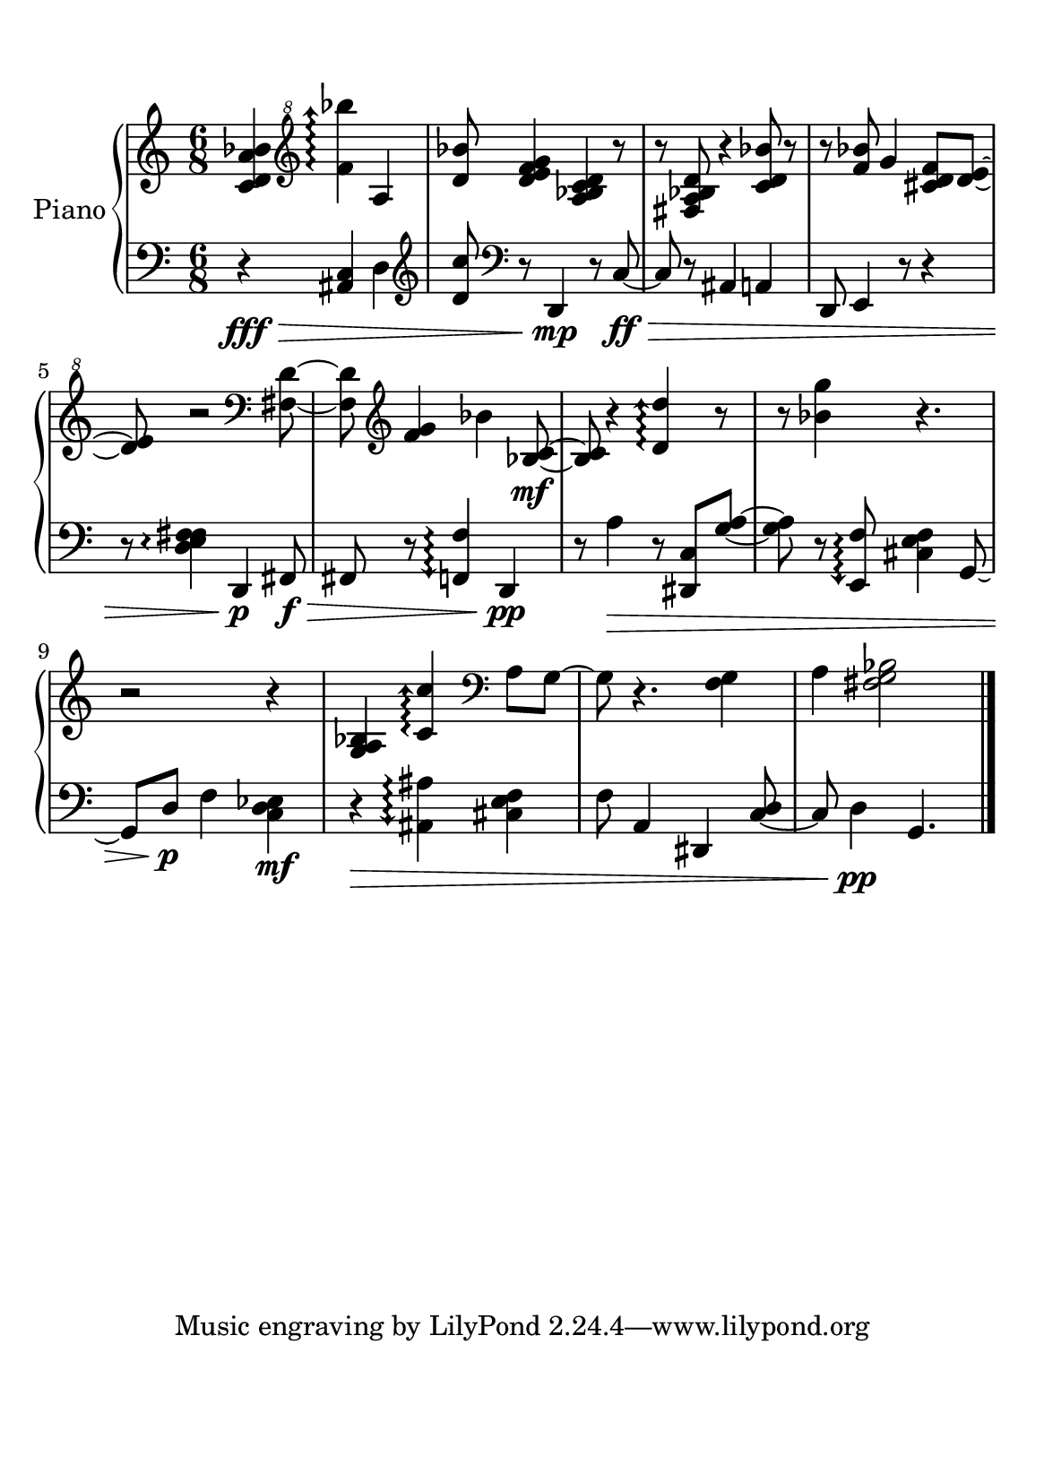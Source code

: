 %=============================================
%   created by MuseScore Version: 1.3
%          sexta-feira, 10 de julho de 2015
%=============================================

\version "2.12.0"



#(set-default-paper-size "a5")

\paper {
  line-width    = 120\mm
  right-margin  = 15\mm
  left-margin   = 15\mm
  top-margin    = 10\mm
  bottom-margin = 20\mm
  %%indent = 0 \mm 
  %%set to ##t if your score is less than one page: 
  ragged-last-bottom = ##t 
  ragged-bottom = ##f  
  %% in orchestral scores you probably want the two bold slashes 
  %% separating the systems: so uncomment the following line: 
  %% system-separator-markup = \slashSeparator 
  }

\header {
}

AvoiceAA = \relative c'{
    \set Staff.instrumentName = #""
    \set Staff.shortInstrumentName = #""
    \clef treble
    %staffkeysig
    \key c \major 
    %barkeysig: 
    \key c \major 
    %bartimesig: 
    \time 6/8 
    <c d a' bes>4 \clef "treble^8"
    \arpeggioArrowUp <f' bes'>\arpeggio  a,      | % 1
    <d bes'>8 <d e f g>4 <a bes c d> r8      | % 2
    r <fis a bes d> r4 <c' d bes'>8 r      | % 3
    r <f bes> g4 <cis, d f>8 <d e>~      | % 4
    <d e> r2 \clef bass
    \arpeggioArrowUp <fis,, d'>8 ~      | % 5
    <fis d'> \clef treble
    <f' g>4 bes <bes, c>8~\mf     | % 6
    <bes c> r4 <d d'>\arpeggio  r8      | % 7
    r <bes' g'>4 r4.      | % 8
    r2 r4      | % 9
    <g, a bes> <c c'>\arpeggio  \clef bass
    a8 g~      | % 10
    g r4. <f g>4      | % 11
    a <fis g bes>2      | \bar "|." 
}% end of last bar in partorvoice

 

AvoiceBA = \relative c{
    \set Staff.instrumentName = #""
    \set Staff.shortInstrumentName = #""
    \clef bass
    %staffkeysig
    \key c \major 
    %barkeysig: 
    \key c \major 
    %bartimesig: 
    \time 6/8 
    r4\fff\> \arpeggioArrowDown <ais c>  d \clef treble
         | % 1
    <d' c'>8 \clef bass
    r d,,4\!\mp  r8 c'~\ff\>     | % 2
    c r ais4 a      | % 3
    d,8 e4 r8 r4      | % 4
    r8 \arpeggioNormal <d' e f fis>4\arpeggio  d,\!\p fis8\f\>      | % 5
    fis r \arpeggioArrowDown<f f'>4\arpeggio  d\pp      | % 6
    r8 a''4\> r8 <dis,, c'> <g' a>~      | % 7
    <g a> r <e, f'>\arpeggio  <cis' e f>4 g8~      | % 8
    g d'\!\p f4 <c d ees>\mf      | % 9
    r\> <ais ais'>\arpeggio  <cis e f>      | % 10
    f8 a,4 dis, <c' d>8~      | % 11
    c d4\pp g,4.         |  \bar "|." 
}% end of last bar in partorvoice


\score { 
    << 
        \context PianoStaff <<
        \set PianoStaff.instrumentName="Piano" 
            \context Staff = ApartA << 
                \context Voice = AvoiceAA \AvoiceAA
                \set Staff.instrumentName = #""
                \set Staff.shortInstrumentName = #""
            >>


            \context Staff = ApartB << 
                \context Voice = AvoiceBA \AvoiceBA
                \set Staff.instrumentName = #""
                \set Staff.shortInstrumentName = #""
            >>


        >> %end of PianoStaffA
  >>

}%% end of score-block 

#(set-global-staff-size 20)
